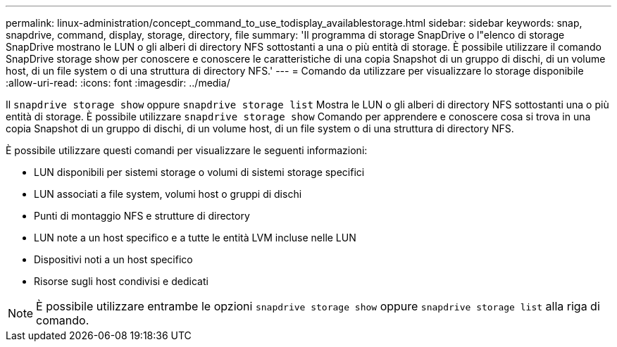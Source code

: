 ---
permalink: linux-administration/concept_command_to_use_todisplay_availablestorage.html 
sidebar: sidebar 
keywords: snap, snapdrive, command, display, storage, directory, file 
summary: 'Il programma di storage SnapDrive o l"elenco di storage SnapDrive mostrano le LUN o gli alberi di directory NFS sottostanti a una o più entità di storage. È possibile utilizzare il comando SnapDrive storage show per conoscere e conoscere le caratteristiche di una copia Snapshot di un gruppo di dischi, di un volume host, di un file system o di una struttura di directory NFS.' 
---
= Comando da utilizzare per visualizzare lo storage disponibile
:allow-uri-read: 
:icons: font
:imagesdir: ../media/


[role="lead"]
Il `snapdrive storage show` oppure `snapdrive storage list` Mostra le LUN o gli alberi di directory NFS sottostanti una o più entità di storage. È possibile utilizzare `snapdrive storage show` Comando per apprendere e conoscere cosa si trova in una copia Snapshot di un gruppo di dischi, di un volume host, di un file system o di una struttura di directory NFS.

È possibile utilizzare questi comandi per visualizzare le seguenti informazioni:

* LUN disponibili per sistemi storage o volumi di sistemi storage specifici
* LUN associati a file system, volumi host o gruppi di dischi
* Punti di montaggio NFS e strutture di directory
* LUN note a un host specifico e a tutte le entità LVM incluse nelle LUN
* Dispositivi noti a un host specifico
* Risorse sugli host condivisi e dedicati



NOTE: È possibile utilizzare entrambe le opzioni `snapdrive storage show` oppure `snapdrive storage list` alla riga di comando.
